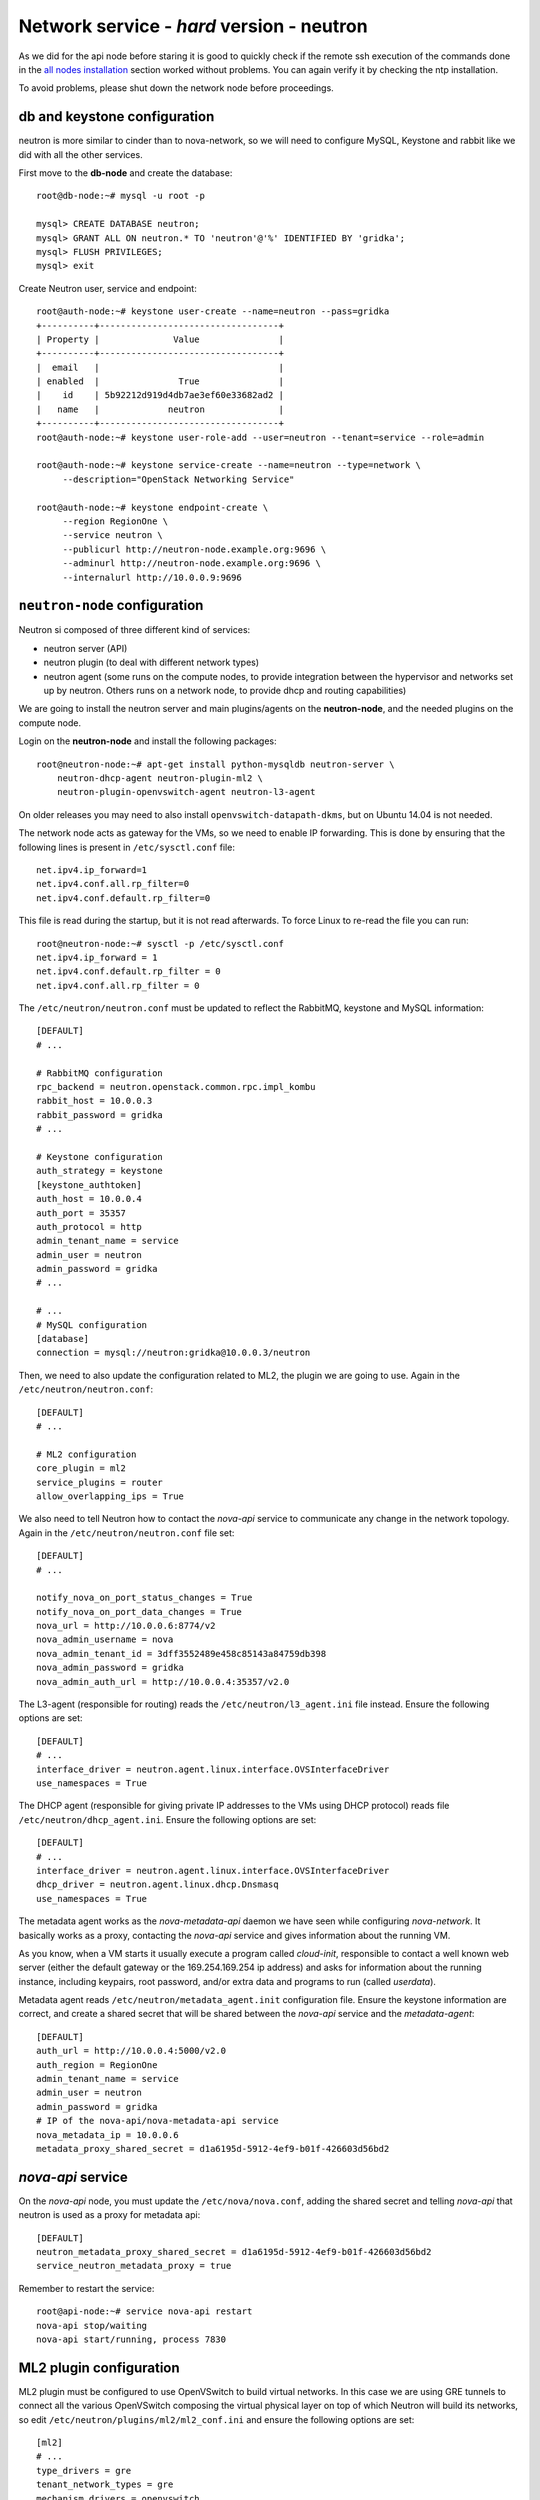 Network service - *hard* version - neutron
==========================================

As we did for the api node before staring it is good to quickly check
if the remote ssh execution of the commands done in the `all nodes
installation <basic_services.rst#all-nodes-installation>`_ section
worked without problems. You can again verify it by checking the ntp
installation.

To avoid problems, please shut down the network node before proceedings.

db and keystone configuration
-----------------------------

neutron is more similar to cinder than to nova-network, so we will
need to configure MySQL, Keystone and rabbit like we did with all the
other services.

First move to the **db-node** and create the database::

    root@db-node:~# mysql -u root -p
    
    mysql> CREATE DATABASE neutron;
    mysql> GRANT ALL ON neutron.* TO 'neutron'@'%' IDENTIFIED BY 'gridka';
    mysql> FLUSH PRIVILEGES;
    mysql> exit

Create Neutron user, service and endpoint::

    root@auth-node:~# keystone user-create --name=neutron --pass=gridka
    +----------+----------------------------------+
    | Property |              Value               |
    +----------+----------------------------------+
    |  email   |                                  |
    | enabled  |               True               |
    |    id    | 5b92212d919d4db7ae3ef60e33682ad2 |
    |   name   |             neutron              |
    +----------+----------------------------------+
    root@auth-node:~# keystone user-role-add --user=neutron --tenant=service --role=admin

    root@auth-node:~# keystone service-create --name=neutron --type=network \
         --description="OpenStack Networking Service"

    root@auth-node:~# keystone endpoint-create \
         --region RegionOne \
         --service neutron \
         --publicurl http://neutron-node.example.org:9696 \
         --adminurl http://neutron-node.example.org:9696 \
         --internalurl http://10.0.0.9:9696


``neutron-node`` configuration
------------------------------

Neutron si composed of three different kind of services:

* neutron server (API)
* neutron plugin (to deal with different network types)
* neutron agent (some runs on the compute nodes, to provide integration between
  the hypervisor and networks set up by neutron. Others runs on a
  network node, to provide dhcp and routing capabilities)

We are going to install the neutron server and main plugins/agents on
the **neutron-node**, and the needed plugins on the compute
node.

Login on the **neutron-node** and install the following packages::

    root@neutron-node:~# apt-get install python-mysqldb neutron-server \
        neutron-dhcp-agent neutron-plugin-ml2 \
        neutron-plugin-openvswitch-agent neutron-l3-agent

On older releases you may need to also install
``openvswitch-datapath-dkms``, but on Ubuntu 14.04 is not needed.

The network node acts as gateway for the VMs, so we need to enable IP
forwarding. This is done by ensuring that the following lines is
present in ``/etc/sysctl.conf`` file::

    net.ipv4.ip_forward=1
    net.ipv4.conf.all.rp_filter=0
    net.ipv4.conf.default.rp_filter=0

This file is read during the startup, but it is not read
afterwards. To force Linux to re-read the file you can run::

    root@neutron-node:~# sysctl -p /etc/sysctl.conf
    net.ipv4.ip_forward = 1
    net.ipv4.conf.default.rp_filter = 0
    net.ipv4.conf.all.rp_filter = 0

The ``/etc/neutron/neutron.conf`` must be updated to reflect the
RabbitMQ, keystone and MySQL information::

    [DEFAULT]
    # ...

    # RabbitMQ configuration
    rpc_backend = neutron.openstack.common.rpc.impl_kombu
    rabbit_host = 10.0.0.3
    rabbit_password = gridka
    # ...

    # Keystone configuration
    auth_strategy = keystone
    [keystone_authtoken]
    auth_host = 10.0.0.4
    auth_port = 35357
    auth_protocol = http
    admin_tenant_name = service
    admin_user = neutron
    admin_password = gridka
    # ...

    # ...
    # MySQL configuration
    [database]
    connection = mysql://neutron:gridka@10.0.0.3/neutron

Then, we need to also update the configuration related to ML2, the
plugin we are going to use. Again in the
``/etc/neutron/neutron.conf``::

    [DEFAULT]
    # ...

    # ML2 configuration
    core_plugin = ml2
    service_plugins = router
    allow_overlapping_ips = True

We also need to tell Neutron how to contact the `nova-api` service to
communicate any change in the network topology. Again in the
``/etc/neutron/neutron.conf`` file set::

    [DEFAULT]
    # ...

    notify_nova_on_port_status_changes = True
    notify_nova_on_port_data_changes = True
    nova_url = http://10.0.0.6:8774/v2
    nova_admin_username = nova
    nova_admin_tenant_id = 3dff3552489e458c85143a84759db398
    nova_admin_password = gridka
    nova_admin_auth_url = http://10.0.0.4:35357/v2.0


The L3-agent (responsible for routing) reads the
``/etc/neutron/l3_agent.ini`` file instead. Ensure the following
options are set::

    [DEFAULT]
    # ...
    interface_driver = neutron.agent.linux.interface.OVSInterfaceDriver    
    use_namespaces = True

The DHCP agent (responsible for giving private IP addresses to the VMs
using DHCP protocol) reads file
``/etc/neutron/dhcp_agent.ini``. Ensure the following options are set::

    [DEFAULT]
    # ...
    interface_driver = neutron.agent.linux.interface.OVSInterfaceDriver    
    dhcp_driver = neutron.agent.linux.dhcp.Dnsmasq
    use_namespaces = True

The metadata agent works as the `nova-metadata-api` daemon we have
seen while configuring `nova-network`. It basically works as a
proxy, contacting the `nova-api` service and gives information about
the running VM.

As you know, when a VM starts it usually execute a program called
`cloud-init`, responsible to contact a well known web server (either
the default gateway or the 169.254.169.254 ip address) and asks for
information about the running instance, including keypairs, root
password, and/or extra data and programs to run (called `userdata`).

Metadata agent reads ``/etc/neutron/metadata_agent.init``
configuration file. Ensure the keystone information are correct, and
create a shared secret that will be shared between the `nova-api`
service and the `metadata-agent`::

    [DEFAULT]
    auth_url = http://10.0.0.4:5000/v2.0
    auth_region = RegionOne
    admin_tenant_name = service
    admin_user = neutron
    admin_password = gridka
    # IP of the nova-api/nova-metadata-api service
    nova_metadata_ip = 10.0.0.6
    metadata_proxy_shared_secret = d1a6195d-5912-4ef9-b01f-426603d56bd2

`nova-api` service
------------------

On the `nova-api` node, you must update the ``/etc/nova/nova.conf``,
adding the shared secret and telling `nova-api` that neutron is used
as a proxy for metadata api::

    [DEFAULT]
    neutron_metadata_proxy_shared_secret = d1a6195d-5912-4ef9-b01f-426603d56bd2
    service_neutron_metadata_proxy = true

Remember to restart the service::

    root@api-node:~# service nova-api restart
    nova-api stop/waiting
    nova-api start/running, process 7830

ML2 plugin configuration
------------------------

ML2 plugin must be configured to use OpenVSwitch to build virtual
networks. In this case we are using GRE tunnels to connect all the
various OpenVSwitch composing the virtual physical layer on top of
which Neutron will build its networks, so edit
``/etc/neutron/plugins/ml2/ml2_conf.ini`` and ensure the following
options are set::

    [ml2]
    # ...
    type_drivers = gre
    tenant_network_types = gre
    mechanism_drivers = openvswitch

        
    [ml2_type_gre]
    # ...
    tunnel_id_ranges = 1:1000

        
    [ovs]
    # ...
    local_ip = 10.0.0.9
    tunnel_type = gre
    enable_tunneling = True

    [securitygroup]
    # ...
    firewall_driver = neutron.agent.linux.iptables_firewall.OVSHybridIptablesFirewallDriver
    enable_security_group = True

 
OpenVSwitch
-----------

The package installer should have already created a `br-int` interface
(integration network), used to allow VM-to-VM communication::

    root@neutron-node:~# ovs-vsctl show
    1a05c398-3024-493f-b3c4-a01912688ba4
        Bridge br-int
            fail_mode: secure
            Port br-int
                Interface br-int
                    type: internal
        ovs_version: "2.0.1"

If not, create one with the following command::

    root@neutron-node:~# ovs-vsctl add-br br-int

Then, we need a bridge for external traffic::

    root@neutron-node:~# ovs-vsctl add-br br-ex

The `br-ex` needs to be connected to the  `public network`, in our
case interface `eth2`, therefore you need to run the following command::

    root@neutron-node:~# ovs-vsctl add-port br-ex eth2

After this, the openvswitch configuration should look like::

    root@neutron-node:~# ovs-vsctl show
    1a05c398-3024-493f-b3c4-a01912688ba4
        Bridge br-ex
            Port br-ex
                Interface br-ex
                    type: internal
            Port "eth2"
                Interface "eth2"
        Bridge br-int
            fail_mode: secure
            Port br-int
                Interface br-int
                    type: internal
        ovs_version: "2.0.1"

..
   Depending on your network interface driver, you may need to disable
   Generic Receive Offload (GRO) to achieve suitable throughput
   between your instances and the external network.

   To temporarily disable GRO on the external network interface while testing your environment:

   # ethtool -K INTERFACE_NAME gro off

Please note that the network configuration of the neutron node should
look like (also refer `troubleshooting session <troubleshooting1.rst>`_)::

    auto eth0
    iface eth0 inet static
        address 10.0.0.9
        netmask 255.255.255.0
        network 10.0.0.0
        broadcast 10.0.0.255

    auto eth1
    iface eth1 inet static
        address 172.16.0.9
        netmask 255.255.0.0
        broadcast 172.16.255.255
        gateway 172.16.0.1
        dns-nameservers 141.52.27.35
        dns-search example.org


Also, the `eth2` interface, used by the `br-ext` bridge, must be UP
and in promisc mode::

    root@neutron-node:~# ifconfig eth2 up promisc

This can be done automatically at boot by editing
``/etc/network/interfaces``::

    auto eth2
    iface eth2 inet static
        address 0.0.0.0
        up ifconfig eth2 promisc

Note that we don't assign any IP address, because this is done by
neutron using virtual routers.

..
   Note: the following is only needed if you want to have the external
   interface _and_ the public interface on the same physical network!

   Configure the EXTERNAL_INTERFACE without an IP address and in
   promiscuous mode. Additionally, you must set the newly created br-ex
   interface to have the IP address that formerly belonged to
   EXTERNAL_INTERFACE.

   ``/etc/network/interfaces``::

       auto br-ex
       iface br-ex inet static
            address    172.16.0.9
            network    172.16.0.0
            netmask    255.255.0.0
            broadcast  172.16.255.255
            gateway    172.16.0.1
            up ifconfig eth2 promisc

   (didn't do anything on eth2 but remove IP and shut down the
   interfaces. Let's see what happen)


..
   Note: this is needed when using ovs-plugin instead of ml2-plugin

   Configure the GRE plugin editing
   ``/etc/neutron/plugins/openvswitch/ovs_neutron_plugin.ini``::

       [ovs]
       tenant_network_type = gre
       tunnel_id_ranges = 1:1000

       # enable_tunnelling deprecated from Icehouse, please only use
       # tunnel_type.
       enable_tunneling = True
       tunnel_type = gre

       integration_bridge = br-int
       tunnel_bridge = br-tun
       local_ip = 192.168.160.11

   On the same file, also configure the security group plugin::

       [securitygroup]
       firewall_driver = neutron.agent.linux.iptables_firewall.OVSHybridIptablesFirewallDriver

Almost done!
------------

Restart services::

    root@neutron-node:~# service neutron-server restart
    root@neutron-node:~# service neutron-dhcp-agent restart
    root@neutron-node:~# service neutron-l3-agent restart
    root@neutron-node:~# service neutron-metadata-agent restart


Nova-api configuration
----------------------

Nova compute service has to know that Neutron is being used. Connect
to the **api-node** and update  ``/etc/nova/nova.conf`` file::

    [DEFAULT]
    # ...

    # It is fine to have Noop here, because this is the *nova*
    # firewall. Neutron is responsible of configuring the firewall and its
    # configuration is stored in /etc/neutron/neutron.conf
    network_api_class = nova.network.neutronv2.api.API
    neutron_url = http://10.0.0.9:9696
    neutron_auth_strategy = keystone
    neutron_admin_tenant_name = service
    neutron_admin_username = neutron
    neutron_admin_password = gridka
    neutron_admin_auth_url = http://10.0.0.4:35357/v2.0
    linuxnet_interface_driver = nova.network.linux_net.LinuxOVSInterfaceDriver
    firewall_driver = nova.virt.firewall.NoopFirewallDriver
    security_group_api = neutron


Restart the services::

    root@api-node:~# service nova-api restart
    root@api-node:~# service nova-scheduler restart
    root@api-node:~# service nova-conductor restart

neutron on the compute node
---------------------------

Login on the **compute-1** node and install openvswitch and neutron plugins::

    root@compute-1:~# apt-get install neutron-plugin-openvswitch-agent neutron-plugin-ml2

Ensure the `br-int` bridge has been created by the installer::

    root@compute-1:~# ovs-vsctl show
    62f8b342-8afa-4ce4-aa98-e2ab671d2837
        Bridge br-int
            fail_mode: secure
            Port br-int
                Interface br-int
                    type: internal
        ovs_version: "2.0.1"

Ensure `rp_filter` is disabled. As we did before, you need to ensure
the following lines are present in ``/etc/sysctl.conf`` file.

This file is read during the startup, but it is not read
afterwards. To force Linux to re-read the file you can run::

    root@compute-1:~# sysctl -p /etc/sysctl.conf
    net.ipv4.conf.all.rp_filter=0
    net.ipv4.conf.default.rp_filter=0

Configure RabbitMQ and Keystone options for neutron, by editing
``/etc/neutron/neutron.conf``::

    [DEFAULT]
    # ...

    rpc_backend = neutron.openstack.common.rpc.impl_kombu
    rabbit_host = 10.0.0.3
    rabbit_password = gridka

    auth_strategy = keystone
    # ...

    [keystone_authtoken]
    auth_host = 10.0.0.4
    auth_port = 35357
    auth_protocol = http
    admin_tenant_name = service
    admin_user = neutron
    admin_password = gridka

Again on ``/etc/neutron/neutron.conf``, configure the neutron to use
the ML2 plugin::

    [DEFAULT]
    # ...

    core_plugin = ml2
    service_plugins = router
    allow_overlapping_ips = True

The ML2 plugin is configured in
``/etc/neutron/plugins/ml2/ml2_conf.ini``::

    [ml2]
    # ...

    type_drivers = gre
    tenant_network_types = gre
    mechanism_drivers = openvswitch
    	
    [ml2_type_gre]
    # ...

    tunnel_id_ranges = 1:1000
    
    [ovs]
    # ...
    local_ip = 10.0.0.20
    tunnel_type = gre
    enable_tunneling = True
    	
    [securitygroup]
    # ...

    firewall_driver = neutron.agent.linux.iptables_firewall.OVSHybridIptablesFirewallDriver
    enable_security_group = True

Configure `nova-compute` so that it knows about neutron. In file
``/etc/nova/nova.conf`` ensure the following lines are present::

    [DEFAULT]
    # ...

    network_api_class = nova.network.neutronv2.api.API
    neutron_url = http://10.0.0.9:9696
    neutron_auth_strategy = keystone
    neutron_admin_tenant_name = service
    neutron_admin_username = neutron
    neutron_admin_password = gridka
    neutron_admin_auth_url = http://10.0.0.4:35357/v2.0
    linuxnet_interface_driver = nova.network.linux_net.LinuxOVSInterfaceDriver
    firewall_driver = nova.virt.firewall.NoopFirewallDriver
    security_group_api = neutron

Restart `nova-compute` and the neutron agent::

    root@compute-1:~# service nova-compute restart
    nova-compute stop/waiting
    nova-compute start/running, process 17740

    root@compute-1:~# service neutron-plugin-openvswitch-agent restart
    neutron-plugin-openvswitch-agent stop/waiting
    neutron-plugin-openvswitch-agent start/running, process 17788


Default networks
----------------

Before starting any VM, we need to setup some basic networks.

In newtron, a `network` is a L2 network, very much like connecting
computers and switches using physical cables. On top of it, we create
one or more `subnet`, L3 network with a range IP assigned to them.

The first network we create is the *external* network, used by the VMs
of all the tenants to connect to the interned. As usual, you need to
setup the relevant environment variables (`OS_USERNAME`,
`OS_PASSWORD`, `OS_TENANT_NAME`, `OS_AUTH_URL`) in order to use the
`neutron` command::

    root@neutron-node:~# neutron net-create external-net --shared --router:external=True
    Created a new network:
    +---------------------------+--------------------------------------+
    | Field                     | Value                                |
    +---------------------------+--------------------------------------+
    | admin_state_up            | True                                 |
    | id                        | b09f88f7-be98-40e1-9911-d1127182de96 |
    | name                      | external-net                         |
    | provider:network_type     | gre                                  |
    | provider:physical_network |                                      |
    | provider:segmentation_id  | 1                                    |
    | router:external           | True                                 |
    | shared                    | True                                 |
    | status                    | ACTIVE                               |
    | subnets                   |                                      |
    | tenant_id                 | cacb2edc36a343c4b4747b8a8349371a     |
    +---------------------------+--------------------------------------+

Let's now create the L3 network, using the range of floating IPs we
decided to use::

    root@neutron-node:~# neutron subnet-create external-net --name ext-subnet \
      --allocation-pool start=172.16.1.1,end=172.16.1.254 \
      --disable-dhcp --gateway 172.16.0.1 \
      172.16.0.0/16
    Created a new subnet:
    +------------------+------------------------------------------------+
    | Field            | Value                                          |
    +------------------+------------------------------------------------+
    | allocation_pools | {"start": "172.16.1.1", "end": "172.16.1.254"} |
    | cidr             | 172.16.0.0/16                                  |
    | dns_nameservers  |                                                |
    | enable_dhcp      | False                                          |
    | gateway_ip       | 172.16.0.1                                     |
    | host_routes      |                                                |
    | id               | d7fc327b-8e04-43ce-bad4-98840b9b0927           |
    | ip_version       | 4                                              |
    | name             | ext-subnet                                     |
    | network_id       | b09f88f7-be98-40e1-9911-d1127182de96           |
    | tenant_id        | cacb2edc36a343c4b4747b8a8349371a               |
    +------------------+------------------------------------------------+

The ``--disable-dhcp`` option is needed because on this network we
don't want to run a dhcp server.

Also, the ``--gateway`` option specify the *real* gateway of the
network (in our case, we set up the physical node to be the router for
the public network)

Now, we will create a network for a tenant. These commands *do not
need* to run as cloud administrator, they are supposed to be executed
by a regular user belonging to a tenant.

Moreover, the networks, subnetworks and routers we create now are only
visible and usable by the tenant, and they can have the same IP
addressing of other networks created by different tenants.

::
    
    root@neutron-node:~# neutron net-create demo-net
    Created a new network:
    +---------------------------+--------------------------------------+
    | Field                     | Value                                |
    +---------------------------+--------------------------------------+
    | admin_state_up            | True                                 |
    | id                        | 29c861dd-9bf9-4a4e-a0b6-3de62fa33dd5 |
    | name                      | demo-net                             |
    | provider:network_type     | gre                                  |
    | provider:physical_network |                                      |
    | provider:segmentation_id  | 2                                    |
    | shared                    | False                                |
    | status                    | ACTIVE                               |
    | subnets                   |                                      |
    | tenant_id                 | cacb2edc36a343c4b4747b8a8349371a     |
    +---------------------------+--------------------------------------+
    
    root@neutron-node:~# neutron subnet-create demo-net --name demo-subnet --gateway 10.99.0.1 10.99.0.0/24
    Created a new subnet:
    +------------------+----------------------------------------------+
    | Field            | Value                                        |
    +------------------+----------------------------------------------+
    | allocation_pools | {"start": "10.99.0.2", "end": "10.99.0.254"} |
    | cidr             | 10.99.0.0/24                                 |
    | dns_nameservers  |                                              |
    | enable_dhcp      | True                                         |
    | gateway_ip       | 10.99.0.1                                    |
    | host_routes      |                                              |
    | id               | 5d4c6c72-9cf8-4272-8cec-08bd04b4b1f4         |
    | ip_version       | 4                                            |
    | name             | demo-subnet                                  |
    | network_id       | 29c861dd-9bf9-4a4e-a0b6-3de62fa33dd5         |
    | tenant_id        | cacb2edc36a343c4b4747b8a8349371a             |
    +------------------+----------------------------------------------+

This network is completely isolated, as it has no connection to the
external network we created before. In order to connect the two, we
need to create a router::

    root@neutron-node:~# neutron router-create demo-router
    Created a new router:
    +-----------------------+--------------------------------------+
    | Field                 | Value                                |
    +-----------------------+--------------------------------------+
    | admin_state_up        | True                                 |
    | external_gateway_info |                                      |
    | id                    | 3616bd03-0100-4247-9699-2839e360a688 |
    | name                  | demo-router                          |
    | status                | ACTIVE                               |
    | tenant_id             | cacb2edc36a343c4b4747b8a8349371a     |
    +-----------------------+--------------------------------------+

and connect it to the subnet `demo-subnet`::

    root@neutron-node:~# neutron router-interface-add demo-router demo-subnet
    Added interface 32ea1402-bb31-4575-8c14-06aea02d3442 to router demo-router.

and to the external network `external-net`::

    root@neutron-node:~# neutron router-gateway-set demo-router external-net
    Set gateway for router demo-router

On the neutron node, you should see that new ports have been created
on openvswitch::

    root@neutron-node:~# ovs-vsctl show
    1a05c398-3024-493f-b3c4-a01912688ba4
        Bridge br-ex
            Port br-ex
                Interface br-ex
                    type: internal
            Port "eth2"
                Interface "eth2"
            Port "qg-808b139c-45"
                Interface "qg-808b139c-45"
                    type: internal
        Bridge br-int
            fail_mode: secure
            Port "qr-32ea1402-bb"
                Interface "qr-32ea1402-bb"
                    type: internal
            Port patch-tun
                Interface patch-tun
                    type: patch
                    options: {peer=patch-int}
            Port br-int
                Interface br-int
                    type: internal
        ovs_version: "2.0.1"

and a new namespace has been created::

    root@neutron-node:~# ip netns list
    qrouter-3616bd03-0100-4247-9699-2839e360a688

In order to allow multiple tenant networks to share the same range of
IP addresses, neutron uses `namespaces`. This also means that the IP
address of the router `demo-router` is *not* visibile on the default
namespare, but only on the namespace created for that router. Indeed,
running `ip addr show`::

    root@neutron-node:~# ip addr show|grep 10.99
    root@neutron-node:~# 

will show no IP addresses on the range we specified in the default
namespace.

However, switching namespace...::

    root@neutron-node:~# ip netns exec qrouter-3616bd03-0100-4247-9699-2839e360a688 ip addr show
    1: lo: <LOOPBACK,UP,LOWER_UP> mtu 65536 qdisc noqueue state UNKNOWN group default 
        link/loopback 00:00:00:00:00:00 brd 00:00:00:00:00:00
        inet 127.0.0.1/8 scope host lo
           valid_lft forever preferred_lft forever
        inet6 ::1/128 scope host 
           valid_lft forever preferred_lft forever
    10: qr-32ea1402-bb: <BROADCAST,UP,LOWER_UP> mtu 1500 qdisc noqueue state UNKNOWN group default 
        link/ether fa:16:3e:e2:d8:74 brd ff:ff:ff:ff:ff:ff
        inet 10.99.0.1/24 brd 10.99.0.255 scope global qr-32ea1402-bb
           valid_lft forever preferred_lft forever
        inet6 fe80::f816:3eff:fee2:d874/64 scope link 
           valid_lft forever preferred_lft forever
    11: qg-808b139c-45: <BROADCAST,UP,LOWER_UP> mtu 1500 qdisc noqueue state UNKNOWN group default 
        link/ether fa:16:3e:ca:6f:eb brd ff:ff:ff:ff:ff:ff
        inet 172.16.1.2/16 brd 172.16.255.255 scope global qg-808b139c-45
           valid_lft forever preferred_lft forever
        inet6 fe80::f816:3eff:feca:6feb/64 scope link 
           valid_lft forever preferred_lft forever

will show you the `10.99.0.1` ip address, that has been automatically
choosen for the `demo-router`.

Netspaces increase the flexibility but of course makes troubleshooting
much more complicated...

Now, as you can see::

    root@neutron-node:~# neutron port-list
    +--------------------------------------+------+-------------------+-----------------------------------------------------------------------------------+
    | id                                   | name | mac_address       | fixed_ips                                                                         |
    +--------------------------------------+------+-------------------+-----------------------------------------------------------------------------------+
    | 32ea1402-bb31-4575-8c14-06aea02d3442 |      | fa:16:3e:e2:d8:74 | {"subnet_id": "5d4c6c72-9cf8-4272-8cec-08bd04b4b1f4", "ip_address": "10.99.0.1"}  |
    | 808b139c-4598-4bf4-92b4-1a728aa0a21e |      | fa:16:3e:ca:6f:eb | {"subnet_id": "d7fc327b-8e04-43ce-bad4-98840b9b0927", "ip_address": "172.16.1.2"} |
    +--------------------------------------+------+-------------------+-----------------------------------------------------------------------------------+
    root@neutron-node:~# neutron subnet-list
    +--------------------------------------+-------------+---------------+------------------------------------------------+
    | id                                   | name        | cidr          | allocation_pools                               |
    +--------------------------------------+-------------+---------------+------------------------------------------------+
    | 5d4c6c72-9cf8-4272-8cec-08bd04b4b1f4 | demo-subnet | 10.99.0.0/24  | {"start": "10.99.0.2", "end": "10.99.0.254"}   |
    | d7fc327b-8e04-43ce-bad4-98840b9b0927 | ext-subnet  | 172.16.0.0/16 | {"start": "172.16.1.1", "end": "172.16.1.254"} |
    +--------------------------------------+-------------+---------------+------------------------------------------------+

an IP address has been assigned to the virtual port connected to the
`ext-subnet` subnetwork. This is only visible on the router namespace,
as you have already seen::

    root@neutron-node:~# ip netns exec qrouter-3616bd03-0100-4247-9699-2839e360a688 ip addr show | grep 172
        inet 172.16.1.2/16 brd 172.16.255.255 scope global qg-808b139c-45

If everything went fine, you should be able to ping this IP address
from the physical node::

    [root@gks-061 ~]# ping 172.16.1.2 -c 1
    PING 172.16.1.2 (172.16.1.2) 56(84) bytes of data.
    64 bytes from 172.16.1.2: icmp_seq=1 ttl=64 time=0.307 ms

    --- 172.16.1.2 ping statistics ---
    1 packets transmitted, 1 received, 0% packet loss, time 0ms
    rtt min/avg/max/mdev = 0.307/0.307/0.307/0.000 ms


Testing instance creation
-------------------------


::

    root@auth-node:~# nova boot --flavor m1.tiny  --key-name gridka-auth-node \
        --image cirros-0.3.0 \
        --nic net-id=29c861dd-9bf9-4a4e-a0b6-3de62fa33dd5 test-1


On the **neutron-node** the OpenVSwitch configuration now looks like::

    root@neutron-node:~# ovs-vsctl show
    1a05c398-3024-493f-b3c4-a01912688ba4
        Bridge br-ex
            Port br-ex
                Interface br-ex
                    type: internal
            Port "eth2"
                Interface "eth2"
            Port "qg-808b139c-45"
                Interface "qg-808b139c-45"
                    type: internal
        Bridge br-tun
            Port br-tun
                Interface br-tun
                    type: internal
            Port "gre-0a000014"
                Interface "gre-0a000014"
                    type: gre
                    options: {in_key=flow, local_ip="10.0.0.9", out_key=flow, remote_ip="10.0.0.20"}
            Port patch-int
                Interface patch-int
                    type: patch
                    options: {peer=patch-tun}
        Bridge br-int
            fail_mode: secure
            Port "tap1ddd9f69-d9"
                tag: 1
                Interface "tap1ddd9f69-d9"
                    type: internal
            Port patch-tun
                Interface patch-tun
                    type: patch
                    options: {peer=patch-int}
            Port br-int
                Interface br-int
                    type: internal
            Port "qr-32ea1402-bb"
                tag: 1
                Interface "qr-32ea1402-bb"
                    type: internal
            ovs_version: "2.0.1"

There are two namespaces defined, one for the router and one for the
DHCP agent::

    root@neutron-node:~# ip netns list
    qdhcp-29c861dd-9bf9-4a4e-a0b6-3de62fa33dd5
    qrouter-3616bd03-0100-4247-9699-2839e360a688

On the namespace of the dhcp agent you will see the IP of the dhcp service::

    root@neutron-node:~# ip netns exec qdhcp-29c861dd-9bf9-4a4e-a0b6-3de62fa33dd5 ip addr show
    1: lo: <LOOPBACK,UP,LOWER_UP> mtu 65536 qdisc noqueue state UNKNOWN group default 
        link/loopback 00:00:00:00:00:00 brd 00:00:00:00:00:00
        inet 127.0.0.1/8 scope host lo
           valid_lft forever preferred_lft forever
    21: tap1ddd9f69-d9: <BROADCAST,UP,LOWER_UP> mtu 1500 qdisc noqueue state UNKNOWN group default 
        link/ether fa:16:3e:19:61:2a brd ff:ff:ff:ff:ff:ff
        inet 10.99.0.7/24 brd 10.99.0.255 scope global tap1ddd9f69-d9
           valid_lft forever preferred_lft forever

while the namespace of the router contains both the private and the
public IP used by the `demo-router`, connecting the internal network
`demo-subnet` and the external network::

    root@neutron-node:~# ip netns exec qrouter-3616bd03-0100-4247-9699-2839e360a688 ip addr show
    1: lo: <LOOPBACK,UP,LOWER_UP> mtu 65536 qdisc noqueue state UNKNOWN group default 
        link/loopback 00:00:00:00:00:00 brd 00:00:00:00:00:00
        inet 127.0.0.1/8 scope host lo
           valid_lft forever preferred_lft forever
    23: qr-32ea1402-bb: <BROADCAST,UP,LOWER_UP> mtu 1500 qdisc noqueue state UNKNOWN group default 
        link/ether fa:16:3e:e2:d8:74 brd ff:ff:ff:ff:ff:ff
        inet 10.99.0.1/24 brd 10.99.0.255 scope global qr-32ea1402-bb
           valid_lft forever preferred_lft forever
    24: qg-808b139c-45: <BROADCAST,UP,LOWER_UP> mtu 1500 qdisc noqueue state UNKNOWN group default 
        link/ether fa:16:3e:ca:6f:eb brd ff:ff:ff:ff:ff:ff
        inet 172.16.1.2/16 brd 172.16.255.255 scope global qg-808b139c-45
           valid_lft forever preferred_lft forever


    root@neutron-node:~# neutron port-list
    +--------------------------------------+------+-------------------+-----------------------------------------------------------------------------------+
    | id                                   | name | mac_address       | fixed_ips                                                                         |
    +--------------------------------------+------+-------------------+-----------------------------------------------------------------------------------+
    | 32ea1402-bb31-4575-8c14-06aea02d3442 |      | fa:16:3e:e2:d8:74 | {"subnet_id": "5d4c6c72-9cf8-4272-8cec-08bd04b4b1f4", "ip_address": "10.99.0.1"}  |
    | 6b31e572-b5e7-49e6-94ab-0c1e78505ce9 |      | fa:16:3e:0d:5d:20 | {"subnet_id": "5d4c6c72-9cf8-4272-8cec-08bd04b4b1f4", "ip_address": "10.99.0.12"} |
    | 808b139c-4598-4bf4-92b4-1a728aa0a21e |      | fa:16:3e:ca:6f:eb | {"subnet_id": "d7fc327b-8e04-43ce-bad4-98840b9b0927", "ip_address": "172.16.1.2"} |
    +--------------------------------------+------+-------------------+-----------------------------------------------------------------------------------+
    root@neutron-node:~# neutron subnet-list
    +--------------------------------------+-------------+---------------+------------------------------------------------+
    | id                                   | name        | cidr          | allocation_pools                               |
    +--------------------------------------+-------------+---------------+------------------------------------------------+
    | 5d4c6c72-9cf8-4272-8cec-08bd04b4b1f4 | demo-subnet | 10.99.0.0/24  | {"start": "10.99.0.2", "end": "10.99.0.254"}   |
    | d7fc327b-8e04-43ce-bad4-98840b9b0927 | ext-subnet  | 172.16.0.0/16 | {"start": "172.16.1.1", "end": "172.16.1.254"} |
    +--------------------------------------+-------------+---------------+------------------------------------------------+

On the compute node instead::

    root@compute-1:~# ovs-vsctl show
    62f8b342-8afa-4ce4-aa98-e2ab671d2837
        Bridge br-tun
            Port "gre-0a000009"
                Interface "gre-0a000009"
                    type: gre
                    options: {in_key=flow, local_ip="10.0.0.20", out_key=flow, remote_ip="10.0.0.9"}
            Port br-tun
                Interface br-tun
                    type: internal
            Port patch-int
                Interface patch-int
                    type: patch
                    options: {peer=patch-tun}
        Bridge br-int
            fail_mode: secure
            Port br-int
                Interface br-int
                    type: internal
            Port "qvo6b31e572-b5"
                tag: 3
                Interface "qvo6b31e572-b5"
            Port patch-tun
                Interface patch-tun
                    type: patch
                    options: {peer=patch-int}
        ovs_version: "2.0.1"

    root@compute-1:~# brctl show
    bridge name	        bridge id		STP enabled	interfaces
    qbr6b31e572-b5		8000.8ed137166fb4	no		qvb6b31e572-b5
    							                    tap6b31e572-b5
    root@compute-1:~# virsh dumpxml 23|grep tap
          <target dev='tap6b31e572-b5'/>

To recap:

* The VM has interface `tap6b31e572-b5`
* `tap6b31e572-b5` interface is connected to the bridge
  `qbr6b31e572-b5`
* to bridge `qbr6b31e572-b5`, is also connected an OVS port
  `qvb6b31e572-b5`
* port `qvb6b31e572-b5` is connected ot the `br-int` OVS swith, and
  belongs to `VLAN 3` (tenant isolation)
* `br-int` switch is connected to `br-tun` switch using `patch-tun`
  OVS internal connection
* `br-tun` is connected to the `neutron-node` using a GRE tunnel, via
  `gre-0a000009` OVS port.
* On the neutron-node, `gre-0a000014` is the other endpoints of the
  GRE tunnel
* the `br-tun` switch on neutron-node is connected again to `br-int`
* an interface `tap1ddd9f69-d9` is connected to `br-int` on the
  neutron node
* The interface `tap1ddd9f69-d9` only has an IP in the network
  namespace of the dhcp (`qdhcp-29c861dd-9bf9-4a4e-a0b6-3de62fa33dd5`)
* The interface `qr-32ea1402-bb` connected on the `br-int`, and the
  interface `qg-808b139c-45` connected to the `br-ext` switch lives on
  a separate namespace.
* Routing happens on the router namespace, using standard linux routing.

Floating IPs
------------

Let's now allocate a new floating IP::

    root@neutron-node:~# neutron floatingip-create external-net
    Created a new floatingip:
    +---------------------+--------------------------------------+
    | Field               | Value                                |
    +---------------------+--------------------------------------+
    | fixed_ip_address    |                                      |
    | floating_ip_address | 172.16.1.4                           |
    | floating_network_id | b09f88f7-be98-40e1-9911-d1127182de96 |
    | id                  | 21d81167-1373-442b-85ad-b930f8223c17 |
    | port_id             |                                      |
    | router_id           |                                      |
    | status              | DOWN                                 |
    | tenant_id           | cacb2edc36a343c4b4747b8a8349371a     |
    +---------------------+--------------------------------------+
    root@neutron-node:~# nova floating-ip-associate test-2 172.16.1.4
    root@neutron-node:~# nova list
    +--------------------------------------+--------+--------+------------+-------------+---------------------------------+
    | ID                                   | Name   | Status | Task State | Power State | Networks                        |
    +--------------------------------------+--------+--------+------------+-------------+---------------------------------+
    | ff57e37d-a5f3-4591-8655-1c7f535231f8 | test-2 | ACTIVE | -          | Running     | demo-net=10.99.0.12, 172.16.1.4 |
    +--------------------------------------+--------+--------+------------+-------------+---------------------------------+

As usual, if you want to check the firewall rules created to
enforce security groups and floating IPs, you have to run the command
inside the correct namespace::

    root@neutron-node:~# ip netns exec qrouter-3616bd03-0100-4247-9699-2839e360a688 iptables -L -t nat
    Chain PREROUTING (policy ACCEPT)
    target     prot opt source               destination         
    neutron-l3-agent-PREROUTING  all  --  anywhere             anywhere            

    Chain INPUT (policy ACCEPT)
    target     prot opt source               destination         

    Chain OUTPUT (policy ACCEPT)
    target     prot opt source               destination         
    neutron-l3-agent-OUTPUT  all  --  anywhere             anywhere            

    Chain POSTROUTING (policy ACCEPT)
    target     prot opt source               destination         
    neutron-l3-agent-POSTROUTING  all  --  anywhere             anywhere            
    neutron-postrouting-bottom  all  --  anywhere             anywhere            

    Chain neutron-l3-agent-OUTPUT (1 references)
    target     prot opt source               destination         
    DNAT       all  --  anywhere             172.16.1.4           to:10.99.0.12

    Chain neutron-l3-agent-POSTROUTING (1 references)
    target     prot opt source               destination         
    ACCEPT     all  --  anywhere             anywhere             ! ctstate DNAT

    Chain neutron-l3-agent-PREROUTING (1 references)
    target     prot opt source               destination         
    REDIRECT   tcp  --  anywhere             169.254.169.254      tcp dpt:http redir ports 9697
    DNAT       all  --  anywhere             172.16.1.4           to:10.99.0.12

    Chain neutron-l3-agent-float-snat (1 references)
    target     prot opt source               destination         
    SNAT       all  --  10.99.0.12           anywhere             to:172.16.1.4

    Chain neutron-l3-agent-snat (1 references)
    target     prot opt source               destination         
    neutron-l3-agent-float-snat  all  --  anywhere             anywhere            
    SNAT       all  --  10.99.0.0/24         anywhere             to:172.16.1.2

    Chain neutron-postrouting-bottom (1 references)
    target     prot opt source               destination         
    neutron-l3-agent-snat  all  --  anywhere             anywhere            


Now we should be able to connect to the VM from the physical node.




